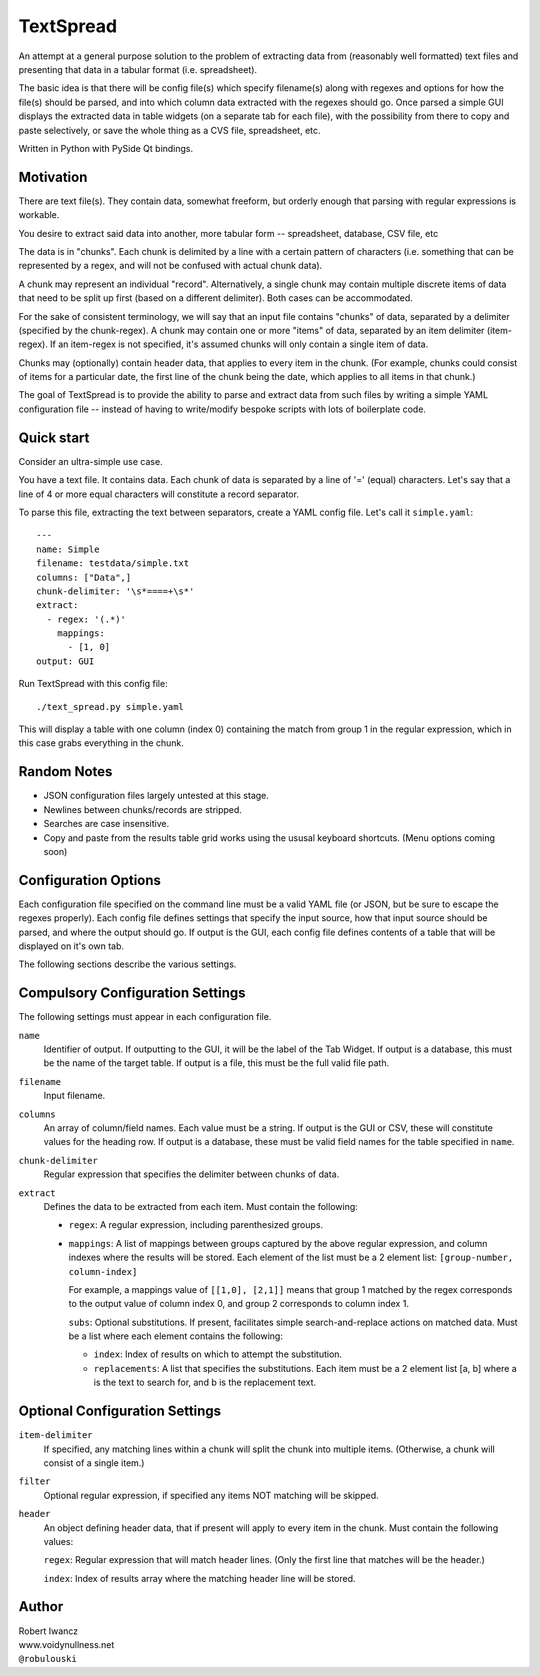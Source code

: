 TextSpread
==========

An attempt at a general purpose solution to the problem of extracting data
from (reasonably well formatted) text files and presenting that data in a
tabular format (i.e. spreadsheet).

The basic idea is that there will be config file(s) which specify 
filename(s) along with regexes and options for how the file(s) should be 
parsed, and into which column data extracted with the regexes should go.  
Once parsed a simple GUI displays the extracted data in table widgets (on 
a separate tab for each file), with the possibility from there to copy and
paste selectively, or save the whole thing as a CVS file, spreadsheet, etc.

Written in Python with PySide Qt bindings.


Motivation
----------

There are text file(s).  They contain data, somewhat freeform, but orderly
enough that parsing with regular expressions is workable.

You desire to extract said data into another, more tabular form --
spreadsheet, database, CSV file, etc

The data is in "chunks".  Each chunk is delimited by a line with a certain
pattern of characters (i.e. something that can be represented by a regex,
and will not be confused with actual chunk data).

A chunk may represent an individual "record".  Alternatively, a single
chunk may contain multiple discrete items of data that need to be split up
first (based on a different delimiter).  Both cases can be accommodated.

For the sake of consistent terminology, we will say that an input file
contains "chunks" of data, separated by a delimiter (specified by the
chunk-regex).  A chunk may contain one or more "items" of data, separated
by an item delimiter (item-regex).  If an item-regex is not specified, it's
assumed chunks will only contain a single item of data.

Chunks may (optionally) contain header data, that applies to every item in
the chunk.  (For example, chunks could consist of items for a particular
date, the first line of the chunk being the date, which applies to all
items in that chunk.)

The goal of TextSpread is to provide the ability to parse and extract data
from such files by writing a simple YAML configuration file -- instead of
having to write/modify bespoke scripts with lots of boilerplate code.


Quick start
-----------

Consider an ultra-simple use case.

You have a text file.  It contains data.  Each chunk of data is separated
by a line of '=' (equal) characters.  Let's say that a line of 4 or more
equal characters will constitute a record separator.

To parse this file, extracting the text between separators, create a YAML
config file.  Let's call it ``simple.yaml``::

  ---
  name: Simple
  filename: testdata/simple.txt
  columns: ["Data",]
  chunk-delimiter: '\s*====+\s*'
  extract:
    - regex: '(.*)'
      mappings: 
        - [1, 0]
  output: GUI


Run TextSpread with this config file::

  ./text_spread.py simple.yaml

This will display a table with one column (index 0) containing the match
from group 1 in the regular expression, which in this case grabs
everything in the chunk.



Random Notes
------------

* JSON configuration files largely untested at this stage.
* Newlines between chunks/records are stripped.
* Searches are case insensitive.
* Copy and paste from the results table grid works using the ususal 
  keyboard shortcuts. (Menu options coming soon)


Configuration Options
---------------------

Each configuration file specified on the command line must be a valid YAML
file (or JSON, but be sure to escape the regexes properly).  Each config
file defines settings that specify the input source, how that input
source should be parsed, and where the output should go.  If output is the
GUI, each config file defines contents of a table that will be displayed on
it's own tab.

The following sections describe the various settings.


Compulsory Configuration Settings
---------------------------------

The following settings must appear in each configuration file.

``name``
  Identifier of output.  If outputting to the GUI, it will be the label of
  the Tab Widget.  If output is a database, this must be the name of the
  target table.  If output is a file, this must be the full valid file
  path.

``filename``
  Input filename.

``columns``
  An array of column/field names.  Each value must be a string.  If output
  is the GUI or CSV, these will constitute values for the heading row.  If
  output is a database, these must be valid field names for the table
  specified in ``name``.

``chunk-delimiter``
  Regular expression that specifies the delimiter between chunks of data.

``extract``
  Defines the data to be extracted from each item.  Must contain the 
  following:

  - ``regex``: A regular expression, including parenthesized groups.
  
  - ``mappings``: A list of mappings between groups captured by the above
    regular expression, and column indexes where the results will be
    stored.  Each element of the list must be a 2 element list:
    ``[group-number, column-index]``

    For example, a mappings value of ``[[1,0], [2,1]]`` means that group 1
    matched by the regex corresponds to the output value of column index 0,
    and group 2 corresponds to column index 1.

    ``subs``: Optional substitutions.  If present, facilitates simple
    search-and-replace actions on matched data.  Must be a list where each
    element contains the following:

    - ``index``: Index of results on which to attempt the substitution.

    - ``replacements``: A list that specifies the substitutions.  Each item
      must be a 2 element list [a, b] where a is the text to search for,
      and b is the replacement text.    



Optional Configuration Settings
-------------------------------

``item-delimiter``
  If specified, any matching lines within a chunk will split the chunk into
  multiple items.  (Otherwise, a chunk will consist of a single item.)

``filter`` 
  Optional regular expression, if specified any items NOT matching will be
  skipped.

``header``
  An object defining header data, that if present will apply to every item
  in the chunk.  Must contain the following values:

  ``regex``: Regular expression that will match header lines.  (Only the
  first line that matches will be the header.)

  ``index``: Index of results array where the matching header line will be
  stored.



Author
------

| Robert Iwancz
| www.voidynullness.net
| ``@robulouski``

